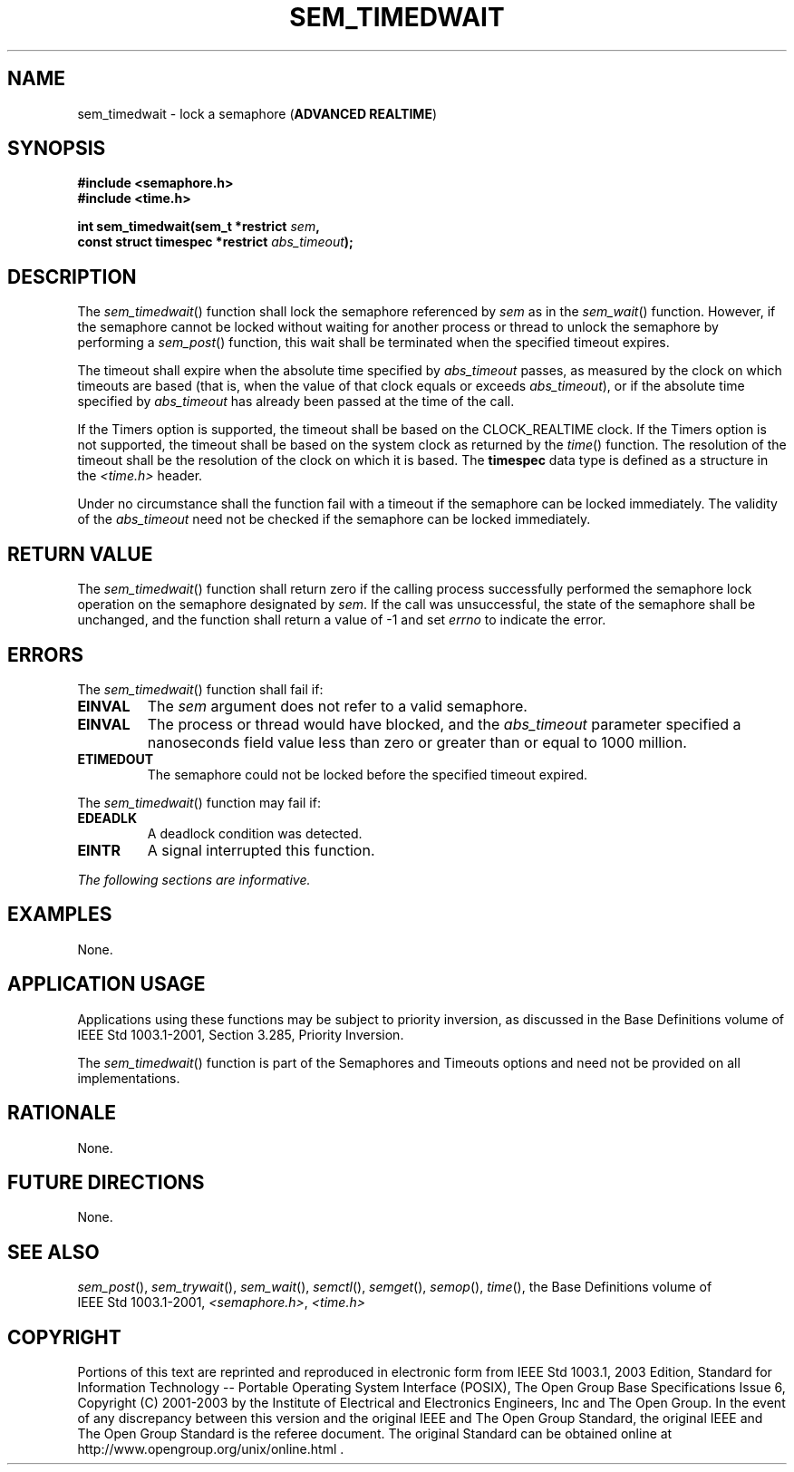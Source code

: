 .\" Copyright (c) 2001-2003 The Open Group, All Rights Reserved 
.TH "SEM_TIMEDWAIT" 3 2003 "IEEE/The Open Group" "POSIX Programmer's Manual"
.\" sem_timedwait 
.SH NAME
sem_timedwait \- lock a semaphore (\fBADVANCED REALTIME\fP)
.SH SYNOPSIS
.LP
\fB#include <semaphore.h>
.br
#include <time.h>
.br
.sp
int sem_timedwait(sem_t *restrict\fP \fIsem\fP\fB,
.br
\ \ \ \ \ \  const struct timespec *restrict\fP \fIabs_timeout\fP\fB);
\fP
\fB
.br
\fP
.SH DESCRIPTION
.LP
The \fIsem_timedwait\fP() function shall lock the semaphore referenced
by \fIsem\fP as in the \fIsem_wait\fP() function. However, if the
semaphore cannot be locked without waiting for another
process or thread to unlock the semaphore by performing a \fIsem_post\fP()
function, this
wait shall be terminated when the specified timeout expires.
.LP
The timeout shall expire when the absolute time specified by \fIabs_timeout\fP
passes, as measured by the clock on which
timeouts are based (that is, when the value of that clock equals or
exceeds \fIabs_timeout\fP), or if the absolute time specified
by \fIabs_timeout\fP has already been passed at the time of the call.
.LP
If the Timers option is supported, the timeout shall be based on the
CLOCK_REALTIME clock. If the Timers option is not supported,
the timeout shall be based on the system clock as returned by the
\fItime\fP() function. The
resolution of the timeout shall be the resolution of the clock on
which it is based. The \fBtimespec\fP data type is defined as a
structure in the \fI<time.h>\fP header.
.LP
Under no circumstance shall the function fail with a timeout if the
semaphore can be locked immediately. The validity of the
\fIabs_timeout\fP need not be checked if the semaphore can be locked
immediately. 
.SH RETURN VALUE
.LP
The \fIsem_timedwait\fP() function shall return zero if the calling
process successfully performed the semaphore lock operation
on the semaphore designated by \fIsem\fP. If the call was unsuccessful,
the state of the semaphore shall be unchanged, and the
function shall return a value of -1 and set \fIerrno\fP to indicate
the error.
.SH ERRORS
.LP
The \fIsem_timedwait\fP() function shall fail if:
.TP 7
.B EINVAL
The \fIsem\fP argument does not refer to a valid semaphore.
.TP 7
.B EINVAL
The process or thread would have blocked, and the \fIabs_timeout\fP
parameter specified a nanoseconds field value less than
zero or greater than or equal to 1000 million.
.TP 7
.B ETIMEDOUT
The semaphore could not be locked before the specified timeout expired.
.sp
.LP
The \fIsem_timedwait\fP() function may fail if:
.TP 7
.B EDEADLK
A deadlock condition was detected.
.TP 7
.B EINTR
A signal interrupted this function.
.sp
.LP
\fIThe following sections are informative.\fP
.SH EXAMPLES
.LP
None.
.SH APPLICATION USAGE
.LP
Applications using these functions may be subject to priority inversion,
as discussed in the Base Definitions volume of
IEEE\ Std\ 1003.1-2001, Section 3.285, Priority Inversion.
.LP
The \fIsem_timedwait\fP() function is part of the Semaphores and Timeouts
options and need not be provided on all
implementations.
.SH RATIONALE
.LP
None.
.SH FUTURE DIRECTIONS
.LP
None.
.SH SEE ALSO
.LP
\fIsem_post\fP(), \fIsem_trywait\fP(), \fIsem_wait\fP(), \fIsemctl\fP(),
\fIsemget\fP(), \fIsemop\fP(), \fItime\fP(), the Base Definitions
volume of
IEEE\ Std\ 1003.1-2001, \fI<semaphore.h>\fP, \fI<time.h>\fP
.SH COPYRIGHT
Portions of this text are reprinted and reproduced in electronic form
from IEEE Std 1003.1, 2003 Edition, Standard for Information Technology
-- Portable Operating System Interface (POSIX), The Open Group Base
Specifications Issue 6, Copyright (C) 2001-2003 by the Institute of
Electrical and Electronics Engineers, Inc and The Open Group. In the
event of any discrepancy between this version and the original IEEE and
The Open Group Standard, the original IEEE and The Open Group Standard
is the referee document. The original Standard can be obtained online at
http://www.opengroup.org/unix/online.html .
